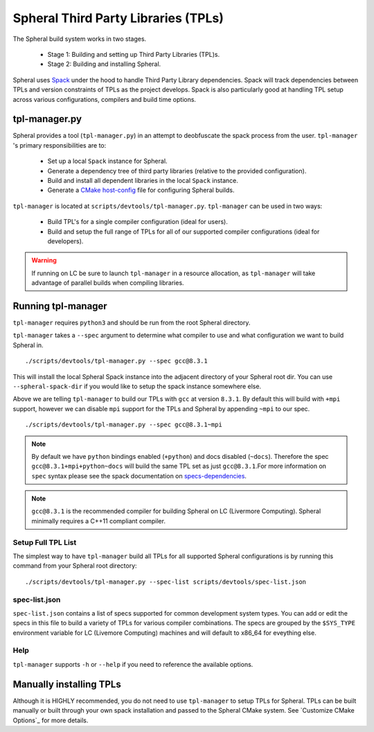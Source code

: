 Spheral Third Party Libraries (TPLs)
####################################

The Spheral build system works in two stages. 

 - Stage 1: Building and setting up Third Party Libraries (TPL)s.
 - Stage 2: Building and installing Spheral.

 ..
   .. note::
     Stage 1 is technically optional however highly recommended, especially for first time users. If you wish to skip Stage 1 you can build the TPLs manually and pass them to CMake when configuring Spheral. (See ...)

Spheral uses `Spack <https://github.com/llnl/spack>`_ under the hood to handle Third Party Library dependencies. Spack will track dependencies between TPLs and version constraints of TPLs as the project develops. Spack is also particularly good at handling TPL setup across various configurations, compilers and build time options.

tpl-manager.py
==============

Spheral provides a tool (``tpl-manager.py``) in an attempt to deobfuscate the spack process from the user. ``tpl-manager`` 's primary responsibilities are to:

 - Set up a local ``Spack`` instance for Spheral.
 - Generate a dependency tree of third party libraries (relative to the provided configuration).
 - Build and install all dependent libraries in the local ``Spack`` instance.
 - Generate a `CMake host-config <https://llnl-blt.readthedocs.io/en/develop/tutorial/host_configs.html>`_  file for configuring Spheral builds.

``tpl-manager`` is located at ``scripts/devtools/tpl-manager.py``. ``tpl-manager`` can be used in two ways:

 - Build TPL's for a single compiler configuration (ideal for users).
 - Build and setup the full range of TPLs for all of our supported compiler configurations (ideal for developers).

 .. note:
    The External User Guide does not cover building the full range of tpl configurations. Please see the LC User Guide for more informtaion.

.. warning::
   If running on LC be sure to launch ``tpl-manager`` in a resource allocation, as ``tpl-manager`` will take advantage of parallel builds when compiling libraries.

Running tpl-manager
===================

``tpl-manager`` requires ``python3`` and should be run from the root Spheral directory.

``tpl-manager`` takes a ``--spec`` argument to determine what compiler to use and what configuration we want to build Spheral in.

::

  ./scripts/devtools/tpl-manager.py --spec gcc@8.3.1

This will install the local Spheral Spack instance into the adjacent directory of your Spheral root dir. You can use ``--spheral-spack-dir`` if you would like to setup the spack instance somewhere else. 

Above we are telling ``tpl-manager`` to build our TPLs with ``gcc`` at version ``8.3.1``. By default this will build with ``+mpi`` support, however we can disable ``mpi`` support for the TPLs and Spheral by appending ``~mpi`` to our spec.
::

  ./scripts/devtools/tpl-manager.py --spec gcc@8.3.1~mpi

.. note::
   By default we have ``python`` bindings enabled (``+python``) and docs disabled (``~docs``). Therefore the spec ``gcc@8.3.1+mpi+python~docs`` will build the same TPL set as just ``gcc@8.3.1``.For more information on ``spec`` syntax please see the spack documentation on `specs-dependencies <https://spack.readthedocs.io/en/latest/basic_usage.html#specs-dependencies>`_.

.. note::
   ``gcc@8.3.1`` is the recommended compiler for building Spheral on LC (Livermore Computing). Spheral minimally requires a C++11 compliant compiler.

Setup Full TPL List
-------------------

The simplest way to have ``tpl-manager`` build all TPLs for all supported Spheral configurations is by running this command from your Spheral root directory:

::

  ./scripts/devtools/tpl-manager.py --spec-list scripts/devtools/spec-list.json

spec-list.json
--------------

``spec-list.json`` contains a list of specs supported for common development system types. You can add or edit the specs in this file to build a variety of TPLs for various compiler combinations. The specs are grouped by the ``$SYS_TYPE`` environment variable for LC (Livemore Computing) machines and will default to x86_64 for eveything else.


Help
----

``tpl-manager`` supports ``-h`` or ``--help`` if you need to reference the available options.

Manually installing TPLs
========================

Although it is HIGHLY recommended, you do not need to use ``tpl-manager`` to setup TPLs for Spheral. TPLs can be built manually or built through your own spack installation and passed to the Spheral CMake system. See `Customize CMake Options`_ for more details.


